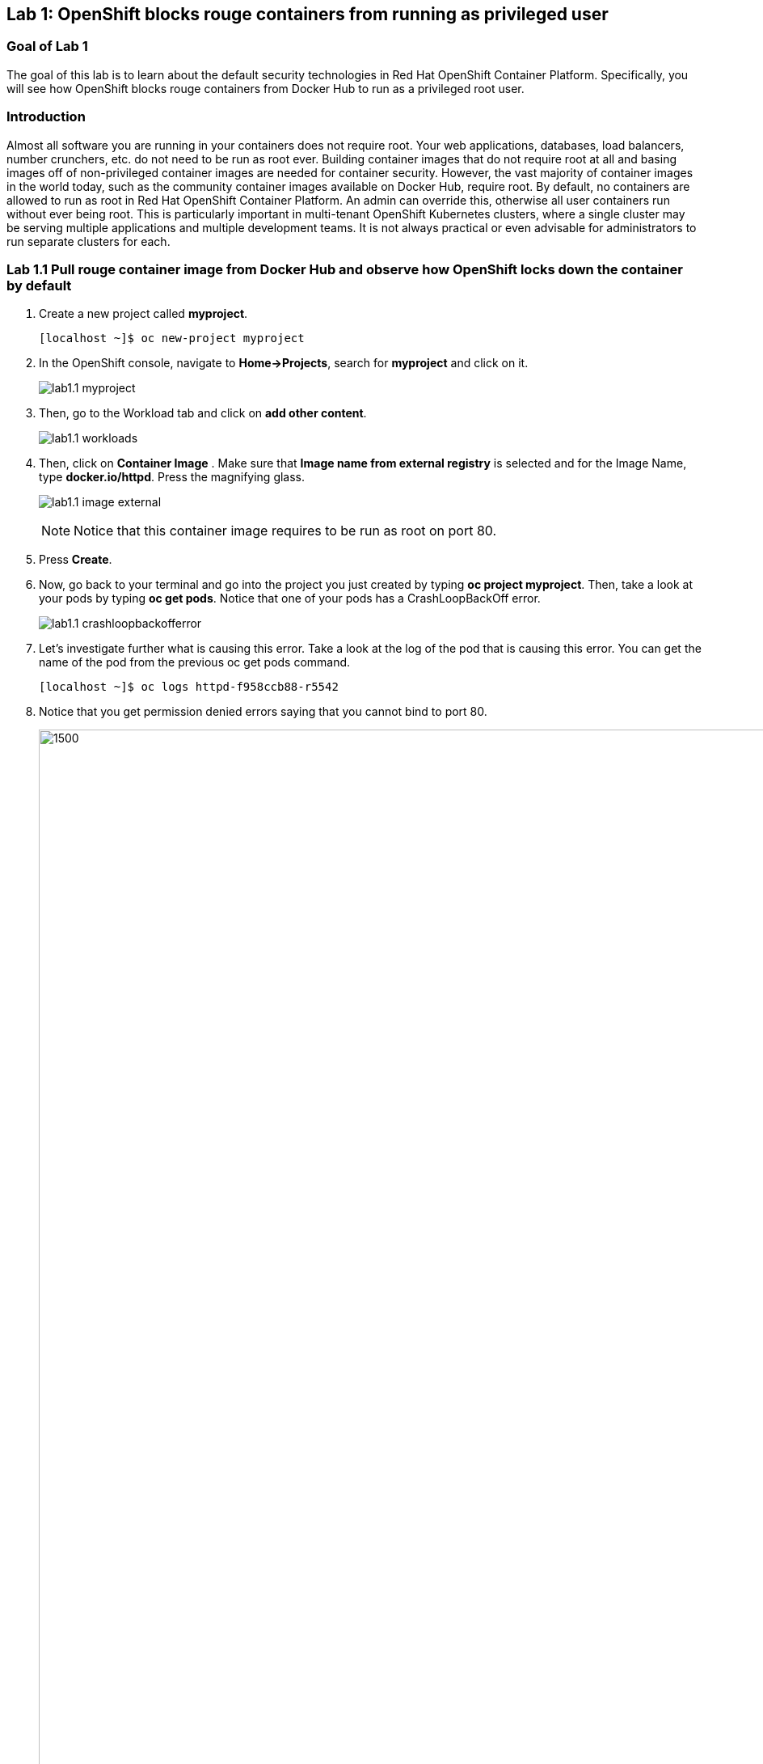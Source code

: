 == Lab 1: OpenShift blocks rouge containers from running as privileged user


=== Goal of Lab 1
The goal of this lab is to learn about the default security technologies in Red Hat OpenShift Container Platform. Specifically, you will see how OpenShift blocks rouge containers from Docker Hub to run as a privileged root user.

=== Introduction
Almost all software you are running in your containers does not require root. Your web applications, databases, load balancers, number crunchers, etc. do not need to be run as root ever. Building container images that do not require root at all and basing images off of non-privileged container images are needed for container security. However, the vast majority of container images in the world today, such as the community container images available on Docker Hub, require root. By default, no containers are allowed to run as root in Red Hat OpenShift Container Platform. An admin can override this, otherwise all user containers run without ever being root. This is particularly important in multi-tenant OpenShift Kubernetes clusters, where a single cluster may be serving multiple applications and multiple development teams. It is not always practical or even advisable for administrators to run separate clusters for each. 

=== Lab 1.1 Pull rouge container image from Docker Hub and observe how OpenShift locks down the container by default

. Create a new project called *myproject*.
+
[source]
----
[localhost ~]$ oc new-project myproject
----

. In the OpenShift console, navigate to *Home->Projects*, search for *myproject* and click on it.
+
image:images/lab1.1-myproject.png[]

. Then, go to the Workload tab and click on *add other content*.
+
image:images/lab1.1-workloads.png[]

. Then, click on *Container Image* . Make sure that *Image name from external registry* is selected and for the Image Name, type *docker.io/httpd*. Press the magnifying glass.
+
image:images/lab1.1-image-external.png[]
+
NOTE: Notice that this container image requires to be run as root on port 80.

. Press *Create*.

. Now, go back to your terminal and go into the project you just created by typing *oc project myproject*. Then, take a look at your pods by typing *oc get pods*. Notice that one of your pods has a CrashLoopBackOff error.
+
image:images/lab1.1-crashloopbackofferror.png[]

. Let's investigate further what is causing this error. Take a look at the log of the pod that is causing this error.
You can get the name of the pod from the previous oc get pods command.
+
[source]
----
[localhost ~]$ oc logs httpd-f958ccb88-r5542
----

. Notice that you get permission denied errors saying that you cannot bind to port 80.
+
image:images/lab1.1-noport80.png[1500,1500]

. For a more detailed look, type oc describe pod with the name of your pod.
+
[source]
----
[localhost ~]$ oc describe pod httpd-f958ccb88-r5542
----
+
image:images/lab1.1-describepod-error.png[]
+
NOTE: Notice that the output shows that the container failed after trying to start on port 80 and terminated due to a CrashLoopBackOff error. Also notice the default OpenShift Security Context Constraints policy that is in place is restricted (openshift.io/scc: restricted).
